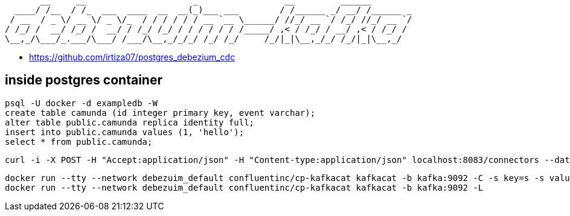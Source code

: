```bash

       __     __                     _                 __         ______        
  ____/ /__  / /_  ___  ____  __  __(_)___ ___        / /______ _/ __/ /______ _
 / __  / _ \/ __ \/ _ \/_  / / / / / / __ `__ \______/ //_/ __ `/ /_/ //_/ __ `/
/ /_/ /  __/ /_/ /  __/ / /_/ /_/ / / / / / / /_____/ ,< / /_/ / __/ ,< / /_/ / 
\__,_/\___/_.___/\___/ /___/\__,_/_/_/ /_/ /_/     /_/|_|\__,_/_/ /_/|_|\__,_/  
                                                                                
```
  - https://github.com/irtiza07/postgres_debezium_cdc

== inside postgres container

```
psql -U docker -d exampledb -W
create table camunda (id integer primary key, event varchar);
alter table public.camunda replica identity full;
insert into public.camunda values (1, 'hello');
select * from public.camunda;
```

```
curl -i -X POST -H "Accept:application/json" -H "Content-type:application/json" localhost:8083/connectors --data "@debezium.json"
```

```
docker run --tty --network debezuim_default confluentinc/cp-kafkacat kafkacat -b kafka:9092 -C -s key=s -s value=avro -r http://schema-registry:8081 -t postgres.public.camunda
docker run --tty --network debezuim_default confluentinc/cp-kafkacat kafkacat -b kafka:9092 -L
```